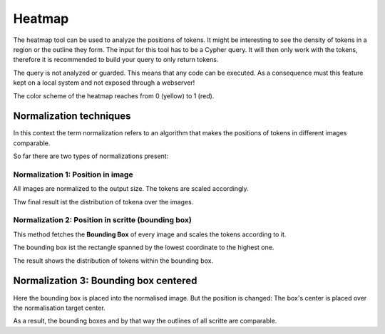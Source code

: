 Heatmap
=======

The heatmap tool can be used to analyze the positions of tokens.
It might be interesting to see the density of tokens in a region or the outline they form.
The input for this tool has to be a Cypher query. It will then only work with the tokens,
therefore it is recommended to build your query to only return tokens.

The query is not analyzed or guarded. This means that any code can be executed.
As a consequence must this feature kept on a local system and not exposed through a webserver!

The color scheme of the heatmap reaches from 0 (yellow) to 1 (red).

Normalization techniques
------------------------

In this context the term normalization refers to an algorithm that makes the positions
of tokens in different images comparable.

So far there are two types of normalizations present:

Normalization 1: Position in image
..................................

All images are normalized to the output size. 
The tokens are scaled accordingly.

Thw final result ist the distribution of tokena over the images.

Normalization 2: Position in scritte (bounding box)
...................................................

This method fetches the **Bounding Box** of every image and scales
the tokens according to it.

The bounding box ist the rectangle spanned by the lowest coordinate
to the highest one.

The result shows the distribution of tokens within the bounding box.

Normalization 3: Bounding box centered
--------------------------------------

Here the bounding box is placed into the normalised image.
But the position is changed: The box's center is placed over the normalisation target center.

As a result, the bounding boxes and by that way the outlines of all scritte are comparable.

